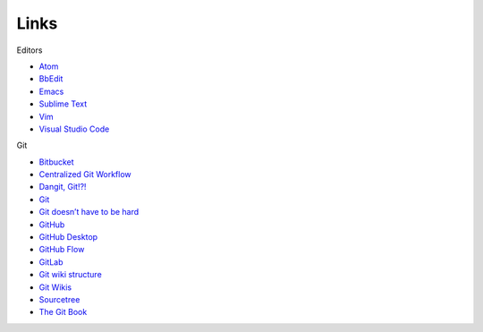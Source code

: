 Links
=====

Editors

-  `Atom <https://atom.io/>`__
-  `BbEdit <https://www.barebones.com/products/bbedit/bb>`__
-  `Emacs <https://www.gnu.org/software/emacs/>`__
-  `Sublime Text <https://www.sublimetext.com/>`__
-  `Vim <https://www.vim.org/>`__
-  `Visual Studio Code <https://code.visualstudio.com/>`__

Git

-  `Bitbucket <https://bitbucket.org>`__
-  `Centralized Git
   Workflow <../recipes/recipes-centralized-workflow/>`__
-  `Dangit, Git!?! <https://dangitgit.com/>`__
-  `Git <https://git-scm.com>`__
-  `Git doesn’t have to be
   hard <https://levelup.gitconnected.com/git-doesnt-have-to-be-hard-e1e115be6668>`__
-  `GitHub <https://bitbucket.org/>`__
-  `GitHub Desktop <https://desktop.github.com/>`__
-  `GitHub Flow <https://scottchacon.com/2011/08/31/github-flow.html>`__
-  `GitLab <https://about.gitlab.com/>`__
-  `Git wiki
   structure <../../tools/tools-publishing#git-wiki-structure>`__
-  `Git Wikis <https://docs.gitlab.com/ee/user/project/wiki/>`__
-  `Sourcetree <https://www.sourcetreeapp.com/>`__
-  `The Git Book <https://git-scm.com/book/en/v2>`__

